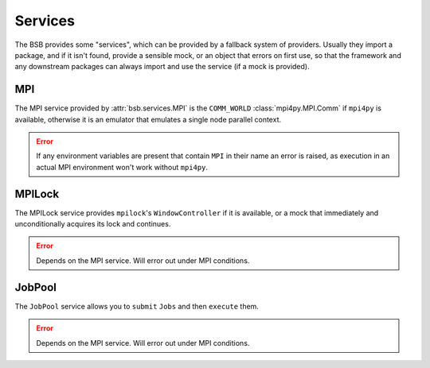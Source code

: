 Services
########

The BSB provides some "services", which can be provided by a fallback system of providers.
Usually they import a package, and if it isn't found, provide a sensible mock, or an
object that errors on first use, so that the framework and any downstream packages can
always import and use the service (if a mock is provided).

MPI
===

The MPI service provided by :attr:`bsb.services.MPI` is the ``COMM_WORLD``
:class:`mpi4py.MPI.Comm` if ``mpi4py`` is available, otherwise it is an emulator that
emulates a single node parallel context.

.. error::

  If any environment variables are present that contain ``MPI`` in their name an error is
  raised, as execution in an actual MPI environment won't work without ``mpi4py``.

MPILock
=======

The MPILock service provides ``mpilock``'s ``WindowController`` if it is available, or a
mock that immediately and unconditionally acquires its lock and continues.

.. error::

	Depends on the MPI service. Will error out under MPI conditions.

JobPool
=======

The ``JobPool`` service allows you to ``submit`` ``Jobs`` and then ``execute`` them.

.. error::

	Depends on the MPI service. Will error out under MPI conditions.

